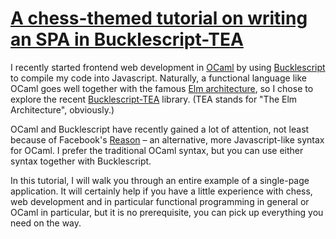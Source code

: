 * [[https://quernd.github.io/tutorials/tea-chess][A chess-themed tutorial on writing an SPA in Bucklescript-TEA]]

I recently started frontend web development in [[https://ocaml.org/][OCaml]] by using
[[https://bucklescript.github.io/][Bucklescript]] to compile my code into Javascript. Naturally, a
functional language like OCaml goes well together with the famous [[https://guide.elm-lang.org/architecture/][Elm
architecture]], so I chose to explore the recent [[https://github.com/OvermindDL1/bucklescript-tea][Bucklescript-TEA]]
library. (TEA stands for "The Elm Architecture", obviously.)

OCaml and Bucklescript have recently gained a lot of attention, not
least because of Facebook's [[https://reasonml.github.io/][Reason]] -- an alternative, more
Javascript-like syntax for OCaml. I prefer the traditional OCaml
syntax, but you can use either syntax together with Bucklescript.

In this tutorial, I will walk you through an entire example of a
single-page application. It will certainly help if you have a little
experience with chess, web development and in particular functional
programming in general or OCaml in particular, but it is no
prerequisite, you can pick up everything you need on the way.
